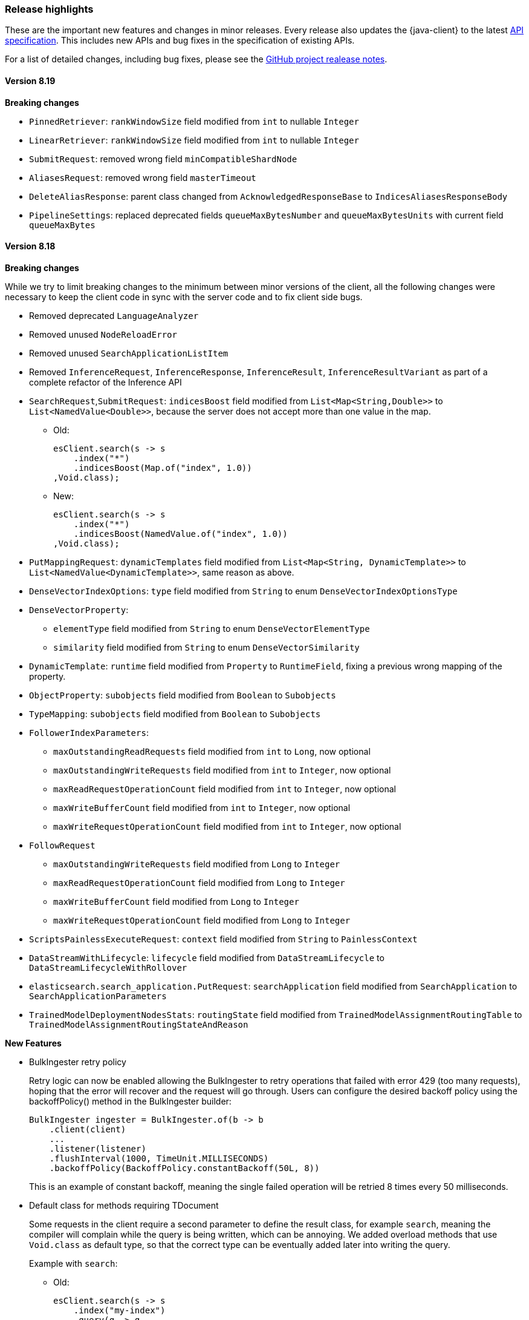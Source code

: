 [[release-highlights]]
=== Release highlights

These are the important new features and changes in minor releases. Every release also updates the {java-client} to the latest https://github.com/elastic/elasticsearch-specification[API specification]. This includes new APIs and bug fixes in the specification of existing APIs.

For a list of detailed changes, including bug fixes, please see the https://github.com/elastic/elasticsearch-java/releases[GitHub project realease notes].

[discrete]
==== Version 8.19

**Breaking changes**

* `PinnedRetriever`: `rankWindowSize` field modified from `int` to nullable `Integer`
* `LinearRetriever`: `rankWindowSize` field modified from `int` to nullable `Integer`
* `SubmitRequest`: removed wrong field `minCompatibleShardNode`
* `AliasesRequest`: removed wrong field `masterTimeout`
* `DeleteAliasResponse`: parent class changed from `AcknowledgedResponseBase` to `IndicesAliasesResponseBody`
* `PipelineSettings`: replaced deprecated fields `queueMaxBytesNumber` and `queueMaxBytesUnits` with current field `queueMaxBytes`

[discrete]
==== Version 8.18

**Breaking changes**

While we try to limit breaking changes to the minimum between minor versions of the client, all the following changes were necessary to keep the client code in sync with the server code and to fix client side bugs.

* Removed deprecated `LanguageAnalyzer`
* Removed unused `NodeReloadError`
* Removed unused `SearchApplicationListItem`
* Removed `InferenceRequest`, `InferenceResponse`, `InferenceResult`, `InferenceResultVariant` as part of a complete refactor of the Inference API

* `SearchRequest`,`SubmitRequest`: `indicesBoost` field modified from `List<Map<String,Double>>` to `List<NamedValue<Double>>`, because the server does not accept more than one value in the map.
** Old:
+
[source,java]
----
esClient.search(s -> s
    .index("*")
    .indicesBoost(Map.of("index", 1.0))
,Void.class);
----
+
** New:
+
[source,java]
----
esClient.search(s -> s
    .index("*")
    .indicesBoost(NamedValue.of("index", 1.0))
,Void.class);
----
+

* `PutMappingRequest`: `dynamicTemplates` field modified from `List<Map<String, DynamicTemplate>>` to `List<NamedValue<DynamicTemplate>>`, same reason as above.
* `DenseVectorIndexOptions`: `type` field modified from `String` to enum `DenseVectorIndexOptionsType`
* `DenseVectorProperty`:
**  `elementType` field modified from `String` to enum `DenseVectorElementType`
**  `similarity` field modified from `String` to enum `DenseVectorSimilarity`
* `DynamicTemplate`: `runtime` field modified from `Property` to `RuntimeField`, fixing a previous wrong mapping of the property.
* `ObjectProperty`: `subobjects` field modified from `Boolean` to `Subobjects`
* `TypeMapping`: `subobjects` field modified from `Boolean` to `Subobjects`
* `FollowerIndexParameters`:
** `maxOutstandingReadRequests` field modified from `int` to `Long`, now optional
** `maxOutstandingWriteRequests` field modified from `int` to `Integer`, now optional
** `maxReadRequestOperationCount` field modified from `int` to `Integer`, now optional
** `maxWriteBufferCount` field modified from `int` to `Integer`, now optional
** `maxWriteRequestOperationCount` field modified from `int` to `Integer`, now optional
* `FollowRequest`
** `maxOutstandingWriteRequests` field modified from `Long` to `Integer`
** `maxReadRequestOperationCount` field modified from `Long` to `Integer`
** `maxWriteBufferCount` field modified from `Long` to `Integer`
** `maxWriteRequestOperationCount` field modified from `Long` to `Integer`
* `ScriptsPainlessExecuteRequest`: `context` field modified from `String` to `PainlessContext`
* `DataStreamWithLifecycle`: `lifecycle` field modified from `DataStreamLifecycle` to `DataStreamLifecycleWithRollover`
* `elasticsearch.search_application.PutRequest`: `searchApplication` field modified from `SearchApplication` to `SearchApplicationParameters`
* `TrainedModelDeploymentNodesStats`: `routingState` field modified from `TrainedModelAssignmentRoutingTable` to `TrainedModelAssignmentRoutingStateAndReason`


**New Features**

* BulkIngester retry policy
+
Retry logic can now be enabled allowing the BulkIngester to retry operations that failed with error 429 (too many requests), hoping that the error will recover and the request will go through. Users can configure the desired backoff policy using the backoffPolicy() method in the BulkIngester builder:
+
[source,java]
----
BulkIngester ingester = BulkIngester.of(b -> b
    .client(client)
    ...
    .listener(listener)
    .flushInterval(1000, TimeUnit.MILLISECONDS)
    .backoffPolicy(BackoffPolicy.constantBackoff(50L, 8))
----
+
This is an example of constant backoff, meaning the single failed operation will be retried 8 times every 50 milliseconds.

* Default class for methods requiring TDocument
+
Some requests in the client require a second parameter to define the result class, for example `search`, meaning the compiler will complain while the query is being written, which can be annoying. We added overload methods that use `Void.class` as default type, so that the correct type can be eventually added later into writing the query.
+
Example with `search`:

- Old:
+
[source,java]
----
esClient.search(s -> s
    .index("my-index")
    .query(q -> q
        .matchAll(m -> m)
    )
,Object.class);
----

- New:
+
[source,java]
----
esClient.search(s -> s
    .index("my-index")
    .query(q -> q
        .matchAll(m -> m)
    )
);
----

* Builder setters overloads with variant type
+
Added more setters allowing to build requests with a specific type variant instead of having to use the parent class and then select the desired variant later.
+
Example with `query`, where the `query` field can now accept a `MatchAllQuery` (or any other variant) directly:

- Old:
+
[source,java]
----
esClient.search(s -> s
    .index("my-index")
    .query(q -> q
        .matchAll(m -> m)
    )
);
----
- New:
+
[source,java]
----
esClient.search(s -> s
    .index("my-index")
    .query(MatchAllQuery.of(m -> m))
);
----
+
Example with `aggregations`, where the `aggregations` field can now accept  `AverageAggregation` (or any other variant) directly:

- Old:
+
[source,java]
----
// using functional builder shortcut
esClient.search(s -> s
    .aggregations("agg", a -> a
        .avg(av -> av
            .field("price")
        )
    )
);

// using Aggregation class builder
esClient.search(s -> s
    .aggregations("agg", Aggregation.of(ag -> ag
        .avg(av -> av
            .field("price"))
        )
    )
);
----

- New:
+
[source,java]
----
esClient.search(s -> s
    .aggregations("agg", AverageAggregation.of(av -> av
        .field("price"))
    )
);
----

[discrete]
==== Version 8.17
* No new feature.

[discrete]
==== Version 8.16
* `ElasticsearchClient` is now `Closeable`. Closing a client object also closes the underlying transport - https://github.com/elastic/elasticsearch-java/pull/851[#851]
* Added option to make the response body available in case of deserialization error- https://github.com/elastic/elasticsearch-java/pull/886[#886].

** While it has always been possible to set the log level to `trace` and have the client print both the json bodies of the requests and responses, it's often not the best solution because of the large amount of information printed.
** To enable the feature:

    RestClientOptions options = new RestClientOptions(RequestOptions.DEFAULT, true);
    ElasticsearchTransport transport = new RestClientTransport(restClient, new JacksonJsonpMapper(), options);
    ElasticsearchClient esClientWithOptions = new ElasticsearchClient(transport);

** To retrieve the original body from the TransportException that gets thrown in case of deserialization errors:

    try{
        // some code that returns faulty json
    }
    catch (TransportException ex){
        try (RepeatableBodyResponse repeatableResponse = (RepeatableBodyResponse) ex.response()) {
            BinaryData body = repeatableResponse.body();
        }
    }


[discrete]
==== Version 8.15

* New https://www.elastic.co/guide/en/elasticsearch/reference/current/connector-apis.html[Connector API] available
* Fixed bug in BulkIngester - https://github.com/elastic/elasticsearch-java/pull/830[#830]
* Various bug fixes, among which are https://github.com/elastic/elasticsearch-java/pull/844[#844], https://github.com/elastic/elasticsearch-java/pull/847[#847]
* Changed builders for queries that use generic types, for example:

** Old RangeQuery:
+
[source,java]
----
RangeQuery ra = RangeQuery.of(r -> r  // no distinction between various types (date, term, number)
    .field("day")
    .gte(JsonData.of("2024-06-20"))   // must use custom json for fields because there's no defined type
    .lte(JsonData.of("2024-07-05"))
    .boost(1.0F)
    .format("yyyy-MM-dd")
    .relation(RangeRelation.Contains));
----
+
** New RangeQuery:
+
[source,java]
----
RangeQuery ra = RangeQuery.of(r -> r
    .date(d -> d             // choose query type before
        .field("day")
        .gte("20-06-24")    // field now only accepts valid type for the specified query
        .lte("20-07-24")
        .boost(1.0F)
        .format("yyyy-MM-dd")
        .relation(RangeRelation.Contains)));
----

[discrete]
==== Version 8.14
* No new feature.

[discrete]
==== Version 8.13

* Add ES|QL helpers - https://github.com/elastic/elasticsearch-java/pull/763[#763]
* Add an example SpringBoot application - https://github.com/elastic/elasticsearch-java/pull/737[#737]

[discrete]
==== Version 8.12

* No new feature.

[discrete]
==== Version 8.11

* No new feature.

[discrete]
==== Version 8.10

* Add instrumentation API and native OpenTelemetry implementation - https://github.com/elastic/elasticsearch-java/pull/588[#588], <<opentelemetry,docs>>

[discrete]
==== Version 8.9

* Refactor RestClientTransport to allow using other http client libraries - https://github.com/elastic/elasticsearch-java/pull/584[#584]

[discrete]
==== Version 8.8

* Throw a TransportException when an error response cannot be parsed - https://github.com/elastic/elasticsearch-java/pull/579[#579]
* Speed up URL path encoding and remove dependency on httpclient - https://github.com/elastic/elasticsearch-java/pull/576[#576]
* Add buffered lookahead and JsonData implementation for Jackson - https://github.com/elastic/elasticsearch-java/pull/489[#489], https://github.com/elastic/elasticsearch-java/pull/567[#567]
* Expose additional BulkIngester metrics - https://github.com/elastic/elasticsearch-java/pull/513[#513]
* Allow unparsed binary data to be used for ingestion - https://github.com/elastic/elasticsearch-java/pull/508[#508]

[discrete]
==== Version 8.7

* Add `BulkIngester` helper -  https://github.com/elastic/elasticsearch-java/pull/474[#474], https://github.com/elastic/elasticsearch-java/pull/513[#513], <<indexing-bulk,docs>>
* Allow unparsed binary data to be used for ingestion - https://github.com/elastic/elasticsearch-java/pull/508[#508], <<indexing-raw-json-data,docs>>
* Add convenience method `BooleanQuery.hasClauses()` - https://github.com/elastic/elasticsearch-java/pull/525[#525]


[discrete]
==== Version 8.6

* Allow using `java.lang.reflect.Type` in addition to `java.lang.Class` to define application types for deserialization - https://github.com/elastic/elasticsearch-java/pull/438[#438]
* Add buffered lookahead for Jackson to speed up union deserialization - https://github.com/elastic/elasticsearch-java/pull/489[#489]
* Cache the result of `JsonProvider.provider()` - https://github.com/elastic/elasticsearch-java/pull/485[#485]

[discrete]
==== Version 8.5

* Add support for API endpoints that return binary content, such as the Vector tile API - https://github.com/elastic/elasticsearch-java/pull/434[#434]
* Add support for <<variant-types-custom,plugin-defined custom components>> - https://github.com/elastic/elasticsearch-java/pull/370[#370], https://github.com/elastic/elasticsearch-java/pull/371[#371]
* Add SSL setup helper class and <<using-a-secure-connection,documentation>> - https://github.com/elastic/elasticsearch-java/pull/371[#390]

[discrete]
==== Version 8.4

* Add troubleshooting documentation on <<missing-required-property,`MissingRequiredPropertyException`>> - https://github.com/elastic/elasticsearch-java/pull/301[#301]
* Allow <<serialize-without-typed-keys,serializing aggregations without typed keys>>. This is useful in scenarios where the Java application is used as a proxy and the responses are sent back to its client - https://github.com/elastic/elasticsearch-java/pull/316[#316]

[discrete]
==== Version 8.3

* Add `toString()` implementation to all value classes - https://github.com/elastic/elasticsearch-java/pull/269[#269]

[discrete]
==== Version 8.2

* Add <<loading-json,the `withJson()` method>> to all builder classes - https://github.com/elastic/elasticsearch-java/pull/316[#200]
* Add troubleshooting docs for <<class-not-found-jsonprovider,jakarta-json and build systems like Spring>> - https://github.com/elastic/elasticsearch-java/pull/215[#215]
* Improve JSON mapping errors by adding location and property path in the exception message - https://github.com/elastic/elasticsearch-java/pull/237[#237]

[discrete]
==== Version 8.1

* Add documentation for <<migrate-hlrc,HLRC's compatibility mode>> with {es} 8.x  - https://github.com/elastic/elasticsearch-java/pull/230[#230]

[discrete]
==== Version 8.0

* Change the JSON-P implementation from Glassfish to Parsson - https://github.com/elastic/elasticsearch-java/pull/63[#63]
* Accept `null` values in lists - https://github.com/elastic/elasticsearch-java/pull/68[#68]
